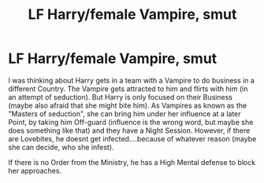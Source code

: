 #+TITLE: LF Harry/female Vampire, smut

* LF Harry/female Vampire, smut
:PROPERTIES:
:Author: Atomstern
:Score: 9
:DateUnix: 1520980656.0
:DateShort: 2018-Mar-14
:FlairText: Request
:END:
I was thinking about Harry gets in a team with a Vampire to do business in a different Country. The Vampire gets attracted to him and flirts with him (in an attempt of seduction). But Harry is only focused on their Business (maybe also afraid that she might bite him). As Vampires as known as the "Masters of seduction", she can bring him under her influence at a later Point, by taking him Off-guard (influence is the wrong word, but maybe she does something like that) and they have a Night Session. However, if there are Lovebites, he doesnt get infected....because of whatever reason (maybe she can decide, who she infest).

If there is no Order from the Ministry, he has a High Mental defense to block her approaches.

